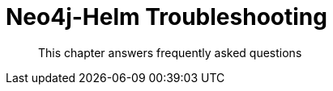 [#troubleshooting]
= Neo4j-Helm Troubleshooting

[abstract]
--
This chapter answers frequently asked questions
--

